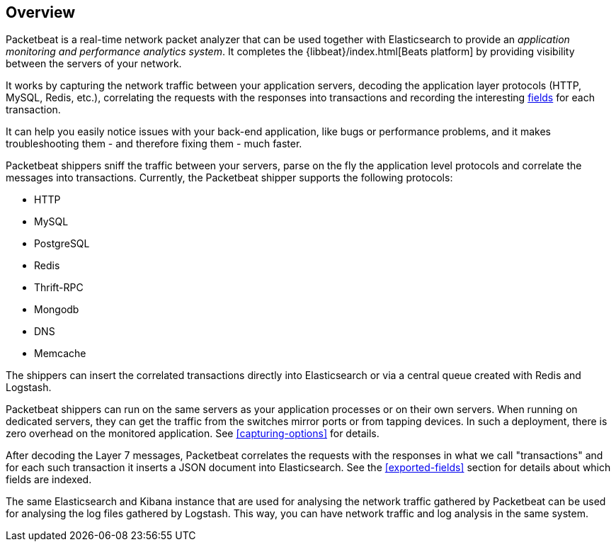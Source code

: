 == Overview

Packetbeat is a real-time network packet analyzer that can be used together
with Elasticsearch to provide an _application monitoring and performance
analytics system_. It completes the {libbeat}/index.html[Beats platform] 
by providing visibility between the servers of your network.

It works by capturing the network traffic between your application servers,
decoding the application layer protocols (HTTP, MySQL, Redis, etc.),
correlating the requests with the responses into transactions and recording the
interesting <<exported-fields,fields>> for each transaction.

It can help you easily notice issues with your back-end application, like bugs
or performance problems, and it makes troubleshooting them - and therefore
fixing them - much faster.

Packetbeat shippers sniff the traffic between your servers, parse on the fly the
application level protocols and correlate the messages into transactions.
Currently, the Packetbeat shipper supports the following protocols:

 * HTTP
 * MySQL
 * PostgreSQL
 * Redis
 * Thrift-RPC
 * Mongodb
 * DNS
 * Memcache

The shippers can insert the correlated transactions directly into Elasticsearch
or via a central queue created with Redis and Logstash.

Packetbeat shippers can run on the same servers as your application processes or
on their own servers. When running on dedicated servers, they can get the
traffic from the switches mirror ports or from tapping devices. In such a
deployment, there is zero overhead on the monitored application. See
<<capturing-options>> for details.

After decoding the Layer 7 messages, Packetbeat correlates the requests with
the responses in what we call "transactions" and for each such transaction it
inserts a JSON document into Elasticsearch. See the <<exported-fields>> section
for details about which fields are indexed.

The same Elasticsearch and Kibana instance that are used for analysing the
network traffic gathered by Packetbeat can be used for analysing the log files
gathered by Logstash. This way, you can have network traffic and log analysis
in the same system.

